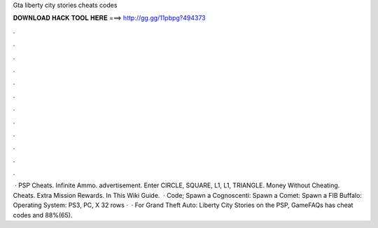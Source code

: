 Gta liberty city stories cheats codes

𝐃𝐎𝐖𝐍𝐋𝐎𝐀𝐃 𝐇𝐀𝐂𝐊 𝐓𝐎𝐎𝐋 𝐇𝐄𝐑𝐄 ===> http://gg.gg/11pbpg?494373

.

.

.

.

.

.

.

.

.

.

.

.

 · PSP Cheats. Infinite Ammo. advertisement. Enter CIRCLE, SQUARE, L1, L1, TRIANGLE. Money Without Cheating. Cheats. Extra Mission Rewards. In This Wiki Guide.  · Code; Spawn a Cognoscenti: Spawn a Comet: Spawn a FIB Buffalo: Operating System: PS3, PC, X 32 rows ·  · For Grand Theft Auto: Liberty City Stories on the PSP, GameFAQs has cheat codes and 88%(65).